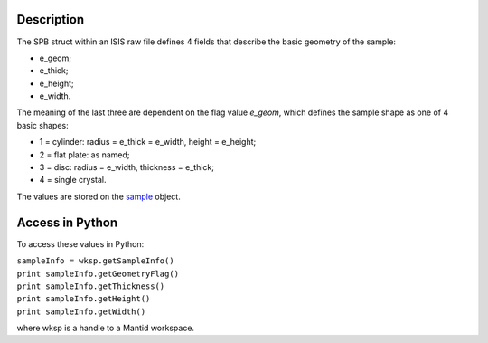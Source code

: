 .. algorithm::

.. summary::

.. alias::

.. properties::

Description
-----------

The SPB struct within an ISIS raw file defines 4 fields that describe
the basic geometry of the sample:

-  e\_geom;
-  e\_thick;
-  e\_height;
-  e\_width.

The meaning of the last three are dependent on the flag value *e\_geom*,
which defines the sample shape as one of 4 basic shapes:

-  1 = cylinder: radius = e\_thick = e\_width, height = e\_height;
-  2 = flat plate: as named;
-  3 = disc: radius = e\_width, thickness = e\_thick;
-  4 = single crystal.

The values are stored on the
`sample <http://doxygen.mantidproject.org/classMantid_1_1API_1_1Sample.html#a07df5ce7be639c3cb67f33f5e1c7493f>`__
object.

Access in Python
----------------

To access these values in Python:

| ``sampleInfo = wksp.getSampleInfo()``
| ``print sampleInfo.getGeometryFlag()``
| ``print sampleInfo.getThickness()``
| ``print sampleInfo.getHeight()``
| ``print sampleInfo.getWidth()``

where wksp is a handle to a Mantid workspace.

.. algm_categories::
